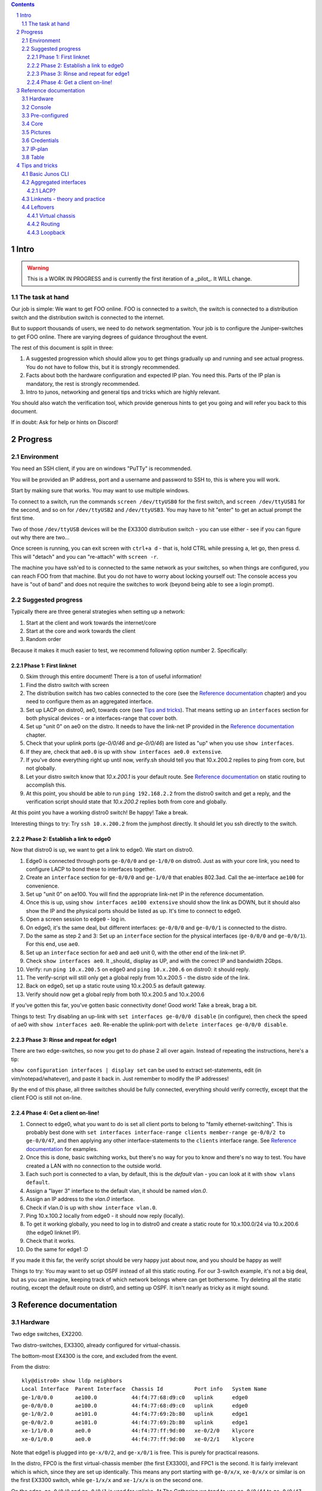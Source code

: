 .. contents::

.. sectnum::

Intro
=====

.. warning::

   This is a WORK IN PROGRESS and is currently the first iteration of a
   _pilot_. It WILL change.

The task at hand
----------------

Our job is simple: We want to get FOO online. FOO is connected to a switch,
the switch is connected to a distribution switch and the distribution
switch is connected to the internet.

But to support thousands of users, we need to do network segmentation. Your
job is to configure the Juniper-switches to get FOO online. There are
varying degrees of guidance throughout the event.

The rest of this document is split in three:

1. A suggested progression which should allow you to get things gradually
   up and running and see actual progress. You do not have to follow this,
   but it is strongly recommended.
2. Facts about both the hardware configuration and expected IP plan. You
   need this. Parts of the IP plan is mandatory, the rest is strongly
   recommended.
3. Intro to junos, networking and general tips and tricks which are highly
   relevant.

You should also watch the verification tool, which provide generous hints
to get you going and will refer you back to this document.

If in doubt: Ask for help or hints on Discord!

Progress
========

Environment
-----------

You need an SSH client, if you are on windows "PuTTy" is recommended.

You will be provided an IP address, port and a username and password to SSH
to, this is where you will work.

Start by making sure that works. You may want to use multiple windows.

To connect to a switch, run the commands ``screen /dev/ttyUSB0`` for the
first switch, and ``screen /dev/ttyUSB1`` for the second, and so on for
``/dev/ttyUSB2`` and ``/dev/ttyUSB3``. You may have to hit "enter" to get
an actual prompt the first time.

Two of those ``/dev/ttyUSB`` devices will be the EX3300 distribution
switch - you can use either - see if you can figure out why there are
two...

Once screen is running, you can exit screen with ``ctrl+a d`` - that is,
hold CTRL while pressing ``a``, let go, then press d. This will "detach"
and you can "re-attach" with ``screen -r``.

The machine you have ssh'ed to is connected to the same network as your
switches, so when things are configured, you can reach FOO from that
machine. But you do not have to worry about locking yourself out: The
console access you have is "out of band" and does not require the switches
to work (beyond being able to see a login prompt).

Suggested progress
------------------

Typically there are three general strategies when setting up a network: 

1. Start at the client and work towards the internet/core
2. Start at the core and work towards the client
3. Random order

Because it makes it much easier to test, we recommend following option
number 2. Specifically:

Phase 1: First linknet
......................


0. Skim through this entire document! There is a ton of useful information!
1. Find the distro switch with screen
2. The distribution switch has two cables connected to the core (see the
   `Reference documentation`_ chapter) and you need to configure them as an
   aggregated interface.
3. Set up LACP on distro0, ae0, towards core (see `Tips and tricks`_). That
   means setting up an ``interfaces`` section for both physical devices -
   or a interfaces-range that cover both.
4. Set up "unit 0" on ae0 on the distro. It needs to have the link-net IP
   provided in the `Reference documentation`_ chapter.
5. Check that your uplink ports (`ge-0/0/46` and `ge-0/0/46`) are listed as
   "up" when you use ``show interfaces``.
6. If they are, check that ``ae0.0`` is up with ``show interfaces ae0.0
   extensive``.
7. If you've done everything right up until now, verify.sh should tell you
   that 10.x.200.2 replies to ping from core, but not globally.
8. Let your distro switch know that `10.x.200.1` is your default route. See
   `Reference documentation`_ on static routing to accomplish this.
9. At this point, you should be able to run ``ping 192.168.2.2`` from the
   distro0 switch and get a reply, and the verification script should state
   that `10.x.200.2` replies both from core and globally.

At this point you have a working distro0 switch! Be happy! Take a break.

Interesting things to try: Try ``ssh 10.x.200.2`` from the jumphost
directly. It should let you ssh directly to the switch.

Phase 2: Establish a link to edge0
..................................

Now that distro0 is up, we want to get a link to edge0. We start on
distro0.

1. Edge0 is connected through ports ``ge-0/0/0`` and ``ge-1/0/0`` on
   distro0. Just as with your core link, you need to configure LACP to bond
   these to interfaces together.
2. Create an ``interface`` section for ``ge-0/0/0`` and ``ge-1/0/0`` that
   enables 802.3ad. Call the ae-interface ``ae100`` for convenience.
3. Set up "unit 0" on ae100. You will find the appropriate link-net IP in
   the reference documentation.
4. Once this is up, using ``show interfaces ae100 extensive`` should show
   the link as DOWN, but it should also show the IP and the physical ports
   should be listed as up. It's time to connect to edge0.
5. Open a screen session to ``edge0`` - log in.
6. On edge0, it's the same deal, but different interfaces: ``ge-0/0/0`` and
   ``ge-0/0/1`` is connected to the distro.
7. Do the same as step 2 and 3: Set up an ``interface`` section for the
   physical interfaces (``ge-0/0/0`` and ``ge-0/0/1``). For this end, use
   ``ae0``.
8. Set up an ``interface`` section for ``ae0`` and ``ae0`` unit 0, with the
   other end of the link-net IP.
9. Check ``show interfaces ae0``. It _should_ display as UP, and with the
   correct IP and bandwidth 2Gbps.
10. Verify: run ``ping 10.x.200.5`` on edge0 and ``ping 10.x.200.6`` on
    distro0: it should reply.
11. The verify-script will still only get a global reply from 10.x.200.5 -
    the distro side of the link.
12. Back on edge0, set up a static route using 10.x.200.5 as default
    gateway.
13. Verify should now get a global reply from both 10.x.200.5 and
    10.x.200.6

If you've gotten this far, you've gotten basic connectivity done! Good
work! Take a break, brag a bit.

Things to test: Try disabling an up-link with ``set interfaces ge-0/0/0
disable`` (in configure), then check the speed of ae0 with ``show
interfaces ae0``. Re-enable the uplink-port with ``delete interfaces
ge-0/0/0 disable``.

Phase 3: Rinse and repeat for edge1
...................................

There are two edge-switches, so now you get to do phase 2 all over again.
Instead of repeating the instructions, here's a tip:

``show configuration interfaces | display set`` can be used to extract
set-statements, edit (in vim/notepad/whatever), and paste it back in. Just
remember to modify the IP addresses!

By the end of this phase, all three switches should be fully connected,
everything should verify correctly, except that the client FOO is still not
on-line.

Phase 4: Get a client on-line!
..............................

1. Connect to edge0, what you want to do is set all client ports to belong
   to "family ethernet-switching". This is probably best done with ``set
   interfaces interface-range clients member-range ge-0/0/2 to ge-0/0/47``,
   and then applying any other interface-statements to the ``clients``
   interface range. See `Reference documentation`_ for examples.
2. Once this is done, basic switching works, but there's no way for you to
   know and there's no way to test. You have created a LAN with no
   connection to the outside world.
3. Each such port is connected to a vlan, by default, this is the `default`
   vlan - you can look at it with ``show vlans default``.
4. Assign a "layer 3" interface to the default vlan, it should be named
   `vlan.0`.
5. Assign an IP address to the `vlan.0` interface.
6. Check if vlan.0 is up with ``show interface vlan.0``.
7. Ping 10.x.100.2 locally from edge0 - it should now reply (locally).
8. To get it working globally, you need to log in to distro0 and create a
   static route for 10.x.100.0/24 via 10.x.200.6 (the edge0 linknet IP).
9. Check that it works.
10. Do the same for edge1 :D

If you made it this far, the verify script should be very happy just about
now, and you should be happy as well!

Things to try: You may want to set up OSPF instead of all this static
routing. For our 3-switch example, it's not a big deal, but as you can
imagine, keeping track of which network belongs where can get bothersome.
Try deleting all the static routing, except the default route on distr0,
and setting up OSPF. It isn't nearly as tricky as it might sound.

Reference documentation
=======================

Hardware
--------

.. image:: overview.jpg
   :width: 70%

Two edge switches, EX2200.

Two distro-switches, EX3300, already configured for virtual-chassis.

The bottom-most EX4300 is the core, and excluded from the event.

From the distro::

   kly@distro0> show lldp neighbors 
   Local Interface  Parent Interface  Chassis Id          Port info   System Name
   ge-1/0/0.0       ae100.0           44:f4:77:68:d9:c0   uplink      edge0
   ge-0/0/0.0       ae100.0           44:f4:77:68:d9:c0   uplink      edge0
   ge-1/0/2.0       ae101.0           44:f4:77:69:2b:80   uplink      edge1
   ge-0/0/2.0       ae101.0           44:f4:77:69:2b:80   uplink      edge1
   xe-1/1/0.0       ae0.0             44:f4:77:ff:9d:00   xe-0/2/0    klycore
   xe-0/1/0.0       ae0.0             44:f4:77:ff:9d:00   xe-0/2/1    klycore

Note that edge1 is plugged into ``ge-x/0/2``, and ``ge-x/0/1`` is free.
This is purely for practical reasons.

In the distro, FPC0 is the first virtual-chassis member (the first EX3300),
and FPC1 is the second. It is fairly irrelevant which is which, since they
are set up identically. This means any port starting with ``ge-0/x/x``,
``xe-0/x/x`` or similar is on the first EX3300 switch, while ``ge-1/x/x``
and ``xe-1/x/x`` is on the second one.

On the edge, ``ge-0/0/0`` and ``ge-0/0/1`` is used for uplinks. At The
Gathering we tend to use ``ge-0/0/44`` to ``ge-0/0/47`` - but this was
flipped for Tech:Online - again, for purely practical reasons.

A laptop is attached to edge0, exactly which port is irrelevant and might
change - all ports not dedicated to uplink is expected to work.

Console
-------

Console access is achieved by ssh'ing to the jumphost (access provided
separately). Please do not miss-use this trust.

Please ask before installing things or chaning the system on the jumphost.
You do have sudo-access for the moment, but please behave.

You are connecting to a raspberry pi, which has 4 USB-to-serial adapters
attached and is hooked up to each of the involved switches directly. This
means that it is very difficult to lock yourself out of the lab.

To use the console, log in with ssh and issue ``screen /dev/ttyUSBx``,
where, x is 0, 1, 2, 3. Since the order in which the pi loads the USB
drivers seem to vary, it is not possible to tell ahead of time which ttyUSB
is which switch, since it might change at boot. Sorry.

Pre-configured
--------------

For convenience, the following is set up:

1. The distro-switch is already in a virtual-chassis. It is NOT set to
   avoid split-brain. You may want to do that.
2. Each switch has a "tech" user set up. It currently has super-user class.
   See the "credentials" section for credentials.
3. Each switch has a host-name set.
4. Each switch has ntp set up - but you wont notice that unless you get it
   running.
5. No other configuration is present.

You are free to use 'request system zeroize' if you like. The base
configuration is present on the jump-host ready to be used if you do.

Core
----

The core - which the distro0 is connected to - is a EX4300 and is outside
the scope of this exercise. For your convenience it provides a link-net
(see below for IPs) and ospf, area 0.0.0.0, and a default route is
exported. It should be trivial to utilize.

It is set up with 802.3ad / lacp for the uplinks.

Pictures
--------

.. image:: overview.jpg
   :width: 70%

.. image:: ports1.jpg
   :width: 70%

.. image:: ports2.jpg
   :width: 70%

.. image:: lcd.jpg
   :width: 70%

Credentials
-----------

SSH to the provided IP using the provided username and password (FIXME).

Switches are set up with a user called "tech", password "Juniperftw!". You
are welcome to set up other users.

::

   user: tech
   pass: Juniperftw!

Commands:

- ``screen /dev/ttyUSB0`` - attach to console 0 (use USB1, USB2, USB3 for
  the other devices).
- When in screen, exit with ctrl a+\
- You can also detach with ctrl a+d, but then you need to re-attach with
  "screen -r" to open the same console again.

IP-plan
-------

This IP-plan is semi-fixed: The outer boundaries are set (uplink to core
and "down-link" to participant-laptop) and the exercise is designed with
this in mind.

All IP's are in the 10.1.0.0/16 range. This is to accommodate multiple
stations in parallel in the future.

Management is at 10.1.99.0/24, routed normally. You are welcome to use an
other approach or ignore management address entirely. It is up to you.

Linknets are /30 wide (net, peer 1, peer 2, broadcast), and are in the
10.1.200.0/24 prefix. The more central peer should have the lower number.
But you're welcome to do what you please with this. It's of little
consequence.

There are two client networks defined. For edge0, it is 10.1.100.0/24, for
edge1 it is 10.1.101.0/24. Terminating the client vlans at the edge is
recommended for simplicity, but you are also welcome to terminate them at
the distribution switch.

Table
-----

(ok, not technically a table)

::

	Top-range: 10.1.0.0/16

	Management: 10.1.99.0/24
	Linknet: 10.1.200.0/24
	edge0 clients: 10.1.100.0/24
	edge1 clients: 10.1.101.0/24

	Management:
	core - 10.1.99.1
	distro - 10.1.99.10
	e0 - 10.1.99.100
	e1 - 10.1.99.101

	linknet

	Core-link: 10.1.200.0/30
		   10.1.200.1 - core
		   10.1.200.2 - distro - ae0.0

	edge0-d:   10.1.200.4/30
		   10.1.200.5 - distro - ae100.0
		   10.1.200.6 - edge0 - ae0.0

	edge1-d:   10.1.200.8/30
		   10.1.200.9 - distro - ae101.0
		   10.1.200.10 - edge1 - ae0.0


Tips and tricks
===============

Basic Junos CLI
---------------

First: Junos is Juniper's OS.

Junos CLI is a command-line interface to configure and review Juniper
hardware. This isn't a complete guide, but a crash course.

First: Tab completion works, and '?' will give you extensive help. Learn to
love it. You also have "help reference (topic)".

You will be working mostly with the ``show`` command to review system
status, the ``ping`` command to ping locally, and ``configure`` to change
configuration.

The actual CLI for ``show`` is mostly self explanatory, but here are a few
hints::

   # Show all interfaces configured, with moderate amount of extra
   # information
   show interfaces 

   # Show a single interface, with extensive information
   show interfaces ae0 extensive

   # Show a one-line output per interface
   show interfaces terse

   # ... and look only for lines matching "ae"
   show interfaces terse | match ae

   # Show LLDP neighbors: LLDP is a protocol for discovering physically
   # connected devices - it isn't fool proof, but it's  a great help
   show lldp neighbours

   # Others:
   show chassis hardware
   show version
   show system uptime

Configuration can be reviewed with ``show configuration``, but to modify
it, run ``configure`` stand-alone, which will enter configuration mode.

When in configuration mode, you can review the current configuration stance
with ``show`` (by default: the entire configuration). You modify the
configuration by adding and deleting statements with ``set`` and
``delete``. The configuration changes do *not* take effect immediately, but
only after you issue ``commit``, which also does various checks first.

You can also issue ``rollback`` to roll back the configuration. Use
``rollback ?`` to see timestamps of versions you can roll back to.

You can see what changes you've made prior to a commit with ``show |
compare``.

You can also combine all ``show`` commands in configuration mode with
``display set``, which displays the configuration as ``set``/``delete``
commands, which is also suitable for copy/paste.

Cheat sheet for configuration mode::

   # Set options on a single interface
   set interfaces ge-0/0/46 ether-options 802.3ad ae0

   # Create an interface-range to avoid having a gazillion set-statements
   set interfaces interface-range clients member-range ge-0/0/2 to ge-0/0/47
   set interfaces interface-range clients description clients
   set interfaces interface-range clients unit 0 family ethernet-switching

   # You don't have to specify all set-commands to delete something under a
   # "tree", so:
   delete interfaces interface-range clients member-range ge-0/0/2 to ge-0/0/47
   delete interfaces interface-range clients description clients
   delete interfaces interface-range clients unit 0 family ethernet-switching

   # might be better written as
   delete interfaces interface-range clients

   # Commit changes
   show | compare
   show | compare | display set
   commit

   # You can use "edit" to focus on a single section, so this:
   set interfaces ae0 unit 0 family inet 10.1.200.2/30

   # is the same as:
   edit interfaces ae0
   set family inet 10.1.200.2/30

   # To get to the top again, use "top".
   top

   # Exit config mode - if you used "edit", it will exit that section
   exit

Aggregated interfaces
---------------------

This is were terminology is annoying, because there are about fifty
different words that describe roughly the same thing. "Bonding", "trunk",
"link aggregate groups", "aggregated interfaces"... All refer to more or
less the same thing.

The essence is: You have more than one physical link/cable going from A to
B, and you want to bundle them together and treat them as one logical
interface.

For us, this serves two purposes:

1. If someone accidentally unplugs a cable, the switch will still be
   on-line (this happens ALL THE TIME at The Gathering, specially on day 1)
2. Increased bandwidth.

On Juniper, aggregated interfaces are named "aeX", where X is an arbitrary
number you assign to it. For convenience, we use ae0 to refer to "uplink to
a bigger device".

To set up an aggregated interface, you need to first configure the
_physical_ device to be part of the aggregate, then configure the
aggregated device itself.

The first step is fairly simple::

   delete interfaces ge-0/0/0
   delete interfaces ge-0/0/1
   set interfaces ge-0/0/0 ether-options 802.3ad ae0
   set interfaces ge-0/0/1 ether-options 802.3ad ae0

It might be nicer to write::

   delete interfaces ge-0/0/0
   delete interfaces ge-0/0/1
   set interfaces interface-range uplink description uplink
   set interfaces interface-range uplink member ge-0/0/0
   set interfaces interface-range uplink member ge-0/0/1
   set interfaces interface-range uplink ether-options 802.3ad ae0

Generally speaking, interface-ranges are very nice (though for two ports,
it's not much of a difference).

Next, you need to actually enable LACP on the device and configure a family
to bring the interface up::

   set interfaces ae0 description uplink
   set interfaces ae0 aggregated-ether-options lacp active
   set interfaces ae0 unit 0 family inet address 10.1.200.2/30

To review this, commit it, exit config mode and see ``show interfaces ae0
extensive``.

LACP?
.....

LACP is the Link Aggregation Control Protocol. It is used explicitly to
connect devices with multiple ports, but most importantly, it is the
protocol that figures out exactly how many of the available links are
actually working and how to deal with link failures. For our purposes, it's
not very exotic, but for more complex setups you can use LACP to say that
if less than 3 of these 5 links are up, then take the entire link down (so
the router can move the traffic to alternate routes).

Linknets - theory and practice
------------------------------

A link-net is a tiny IP network that works as an interconnect between two
routers. A linknet has two IP addresses assigned to it, one belonging to
each of the interconnected devices. A router can have multiple linknets if
it is connected to multiple other routers.

In our example, there are exactly three linknets:

1. A linknet between distro0 and core - you only have to configure one side
   of it.
2. A linknet between distro0 and edge0
3. A linknet between distro0 and edge1

Since it only requires two IP addresses, the netmask is 255.255.255.252, or
more commonly /30 - one IP for either end, plus an IP for the network and
broadcast (it is also common to use /31, but this is somewhat iffy).

Setting up a link-net is a two-step process. First you need to configure
the physical link. All the linknets we are using are established on top of
multiple physical links - multiple cables. So you first need to establish
an aggregate interface (see the previous chapter).

Once the physical link is up, you need to set up an IP address on it. For
juniper, this is fairly easy. Let's assume we are working on the distro0 -
edge1 connection. On distro0, you run (assuming ae101 has LACP up)::

   set interfaces ae101 description edge0
   set interfaces ae101 unit 0 family inet address 10.1.200.9/30
   commit

On the edge1 side, you match it up::

   set interfaces ae0 description distro
   set interfaces ae0 unit 0 family inet address 10.1.200.10/30
   commit

After this, both sides should be able to ping 10.1.200.10 and 10.1.200.9.

And that's really all there is to it.

Leftovers
---------


Virtual chassis
...............

Virtual chassis is a Juniper technology for clustering multiple
identical(-ish) switches together into a single logical group. This is done
by inter-connecting otherwise autonomous switches and telling each of this.
One single switch will take the role as "master".

You do not have to think too much about this, as this is already taken care
of and will work even if you reset both switches in the distro (which is
usually a headache, but that's an other story).

Each individual switch in a virtual chassis is referred to as a "member".
There are three roles for members: a single master and a single backup and
one or more "line card".

One thing you may want to do is set ``set virtual-chassis
no-split-detection`` in case of a "power outage" on one "member".  Feel
free to google what that means.

Routing
.......

You can do routing the hard way or the easy way.

The hard way is to set up static routing between each switch. For this
setup, doing static routing isn't a big deal, but it wont get you on-line
since "core" is expecting ospf.

To set up ospf, you need a minimal config of::

   protocols {
      ospf {
          reference-bandwidth 500g;
          area 0.0.0.0 {
              interface ae0.0;
              interface lo0.0;
              interface ae100.0;
              interface ae101.0;
          }
      }
   }

(your interfaces may vary).

A better approach that will work on the edge switches too is to include a
policy. Since this is commonly cargo-culted, here's the gist::

   policy-options {
       policy-statement direct-to-ospf {
           from protocol direct;
           then {
               external {
                   type 1;
               }
               accept;
           }
       }
       policy-statement static-to-ospf {
           from protocol static;
           then {
               external {
                   type 1;
               }
               accept;
           }
       }
   }

And then the ospf bit becomes::

       ospf {
           export [ static-to-ospf direct-to-ospf ];
           reference-bandwidth 500g;
           area 0.0.0.0 {
               interface ae0.0;
               interface lo0.0;
               interface ae100.0;
               interface ae101.0;
           }
       }

(I suppose you don't need to add lo0.0 then either)

Loopback
........

A special interface, lo0, can be used as loopback. It is a good idea to
have a management interface on a switch, either on lo0 or some other
vlan/interface, which isn't associated with a linknet or similar.

For this exercise, I suggest using lo0.0 as management interface and
getting it routed.

